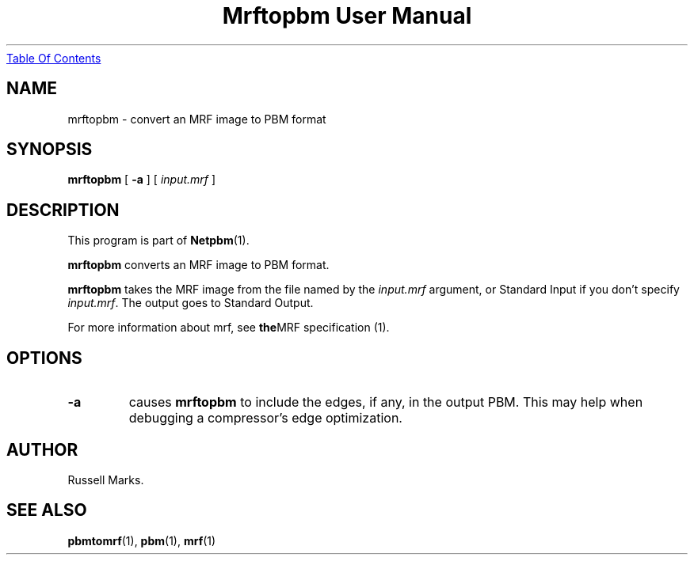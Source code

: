 ." This man page was generated by the Netpbm tool 'makeman' from HTML source.
." Do not hand-hack it!  If you have bug fixes or improvements, please find
." the corresponding HTML page on the Netpbm website, generate a patch
." against that, and send it to the Netpbm maintainer.
.TH "Mrftopbm User Manual" 0 "10 August 2003" "netpbm documentation"
.UR mrftopbm.html#index
Table Of Contents
.UE
\&

.UN lbAB
.SH NAME
mrftopbm - convert an MRF image to PBM format

.UN lbAC
.SH SYNOPSIS

\fBmrftopbm\fP
[ \fB-a\fP ]
[ \fIinput.mrf\fP ]


.UN lbAD
.SH DESCRIPTION
.PP
This program is part of
.BR Netpbm (1).
.PP
\fBmrftopbm\fP converts an MRF image to PBM format. 
.PP
\fBmrftopbm\fP takes the MRF image from the file named by the
\fIinput.mrf\fP argument, or Standard Input if you don't specify
\fIinput.mrf\fP.  The output goes to Standard Output.
.PP
For more information about mrf, see
.BR the MRF
specification (1).


.UN lbAE
.SH OPTIONS


.TP
\fB-a\fP
causes \fBmrftopbm\fP to include the edges, if any, in the output
PBM.  This may help when debugging a compressor's edge optimization.


.UN lbAF
.UN lbAG
.SH AUTHOR

Russell Marks.



.UN lbAH
.SH SEE ALSO
.BR pbmtomrf (1),
.BR pbm (1),
.BR mrf (1)
